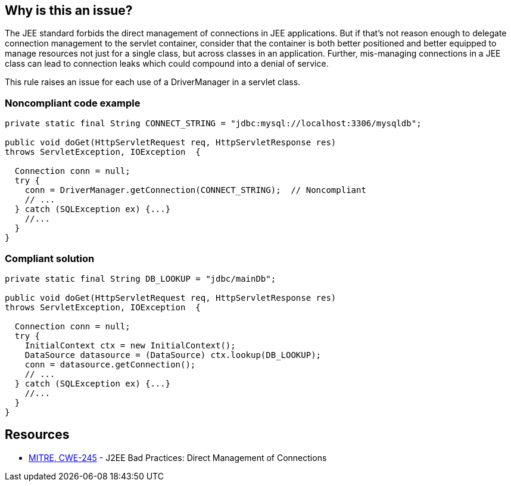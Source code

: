 == Why is this an issue?

The JEE standard forbids the direct management of connections in JEE applications. But if that's not reason enough to delegate connection management to the servlet container, consider that the container is both better positioned and better equipped to manage resources not just for a single class, but across classes in an application. Further, mis-managing connections in a JEE class can lead to connection leaks which could compound into a denial of service.


This rule raises an issue for each use of a DriverManager in a servlet class.


=== Noncompliant code example

[source,java]
----
private static final String CONNECT_STRING = "jdbc:mysql://localhost:3306/mysqldb";

public void doGet(HttpServletRequest req, HttpServletResponse res)
throws ServletException, IOException  {

  Connection conn = null;
  try {
    conn = DriverManager.getConnection(CONNECT_STRING);  // Noncompliant
    // ...
  } catch (SQLException ex) {...}
    //...
  }
}
----


=== Compliant solution

[source,java]
----
private static final String DB_LOOKUP = "jdbc/mainDb";

public void doGet(HttpServletRequest req, HttpServletResponse res)
throws ServletException, IOException  {

  Connection conn = null;
  try {
    InitialContext ctx = new InitialContext();
    DataSource datasource = (DataSource) ctx.lookup(DB_LOOKUP);
    conn = datasource.getConnection();
    // ...
  } catch (SQLException ex) {...}
    //...
  }
}
----


== Resources

* https://cwe.mitre.org/data/definitions/245[MITRE, CWE-245] - J2EE Bad Practices: Direct Management of Connections


ifdef::env-github,rspecator-view[]

'''
== Implementation Specification
(visible only on this page)

=== Message

Use a JNDI-supplied DataSource instead.


'''
== Comments And Links
(visible only on this page)

=== on 27 Feb 2015, 20:14:42 Ann Campbell wrote:
\[~nicolas.peru] I've written this rule more narrowly than the CWE example shows: i.e. I've written that we'll raise an issue when a servlet class uses ``++DriverManager++``, but the CWE example shows a delegate class being used to interact with ``++DriverManager++``. 


I'm guessing that detecting this case as well will take CFG?

=== on 13 Apr 2015, 14:48:39 Nicolas Peru wrote:
\[~ann.campbell.2]just to be sure of my understanding : you are talking about a servlet using a class of the project using ``++DriverManager++`` ? 


This is not related to CFG, but more to an analysis of what is in the project or not. We can find way to do it but it is not easy given the current implementation of things right now to know if a class is defined in the project or not. 


I would probably stick to this simpler implementation as a first step.

=== on 20 Jul 2015, 07:37:26 Ann Campbell wrote:
Tagged java-top by Ann

endif::env-github,rspecator-view[]

